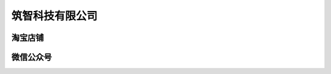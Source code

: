 筑智科技有限公司   
====================================================== 



淘宝店铺 
++++++++++++++++++++++++++++++++++++++++++++++++++++++
 
 

微信公众号  
++++++++++++++++++++++++++++++++++++++++++++++++++++++